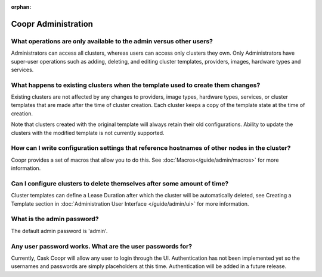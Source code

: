 ..
   Copyright © 2012-2014 Cask Data, Inc.

   Licensed under the Apache License, Version 2.0 (the "License");
   you may not use this file except in compliance with the License.
   You may obtain a copy of the License at
 
       http://www.apache.org/licenses/LICENSE-2.0

   Unless required by applicable law or agreed to in writing, software
   distributed under the License is distributed on an "AS IS" BASIS,
   WITHOUT WARRANTIES OR CONDITIONS OF ANY KIND, either express or implied.
   See the License for the specific language governing permissions and
   limitations under the License.

:orphan:

.. _faq_toplevel:

.. index::
   single: FAQ: Coopr Administration

============================
Coopr Administration
============================

What operations are only available to the admin versus other users?
-------------------------------------------------------------------

Administrators can access all clusters, whereas users can access only
clusters they own. Only Administrators have super-user operations such as adding, deleting, 
and editing cluster templates, providers, images, hardware types and services.

What happens to existing clusters when the template used to create them changes?
--------------------------------------------------------------------------------

Existing clusters are not affected by any changes to providers, image types, 
hardware types, services, or cluster templates that are made after the time of
cluster creation. Each cluster keeps a copy of the template state at the time of
creation.

Note that clusters created with the original template will always retain their old configurations. 
Ability to update the clusters with the modified template is not currently supported.

How can I write configuration settings that reference hostnames of other nodes in the cluster?
----------------------------------------------------------------------------------------------

Coopr provides a set of macros that allow you to do this.  See :doc:`Macros</guide/admin/macros>` for more information. 


Can I configure clusters to delete themselves after some amount of time?
------------------------------------------------------------------------

Cluster templates can define a Lease Duration after which the cluster will be automatically deleted,
see Creating a Template section in :doc:`Administration User Interface </guide/admin/ui>` for more information.

What is the admin password?
---------------------------

The default admin password is 'admin'. 

Any user password works. What are the user passwords for?
---------------------------------------------------------

Currently, Cask Coopr will allow any user to login through the UI. Authentication has not been implemented yet so the usernames
and passwords are simply placeholders at this time. Authentication will be added in a future release.

